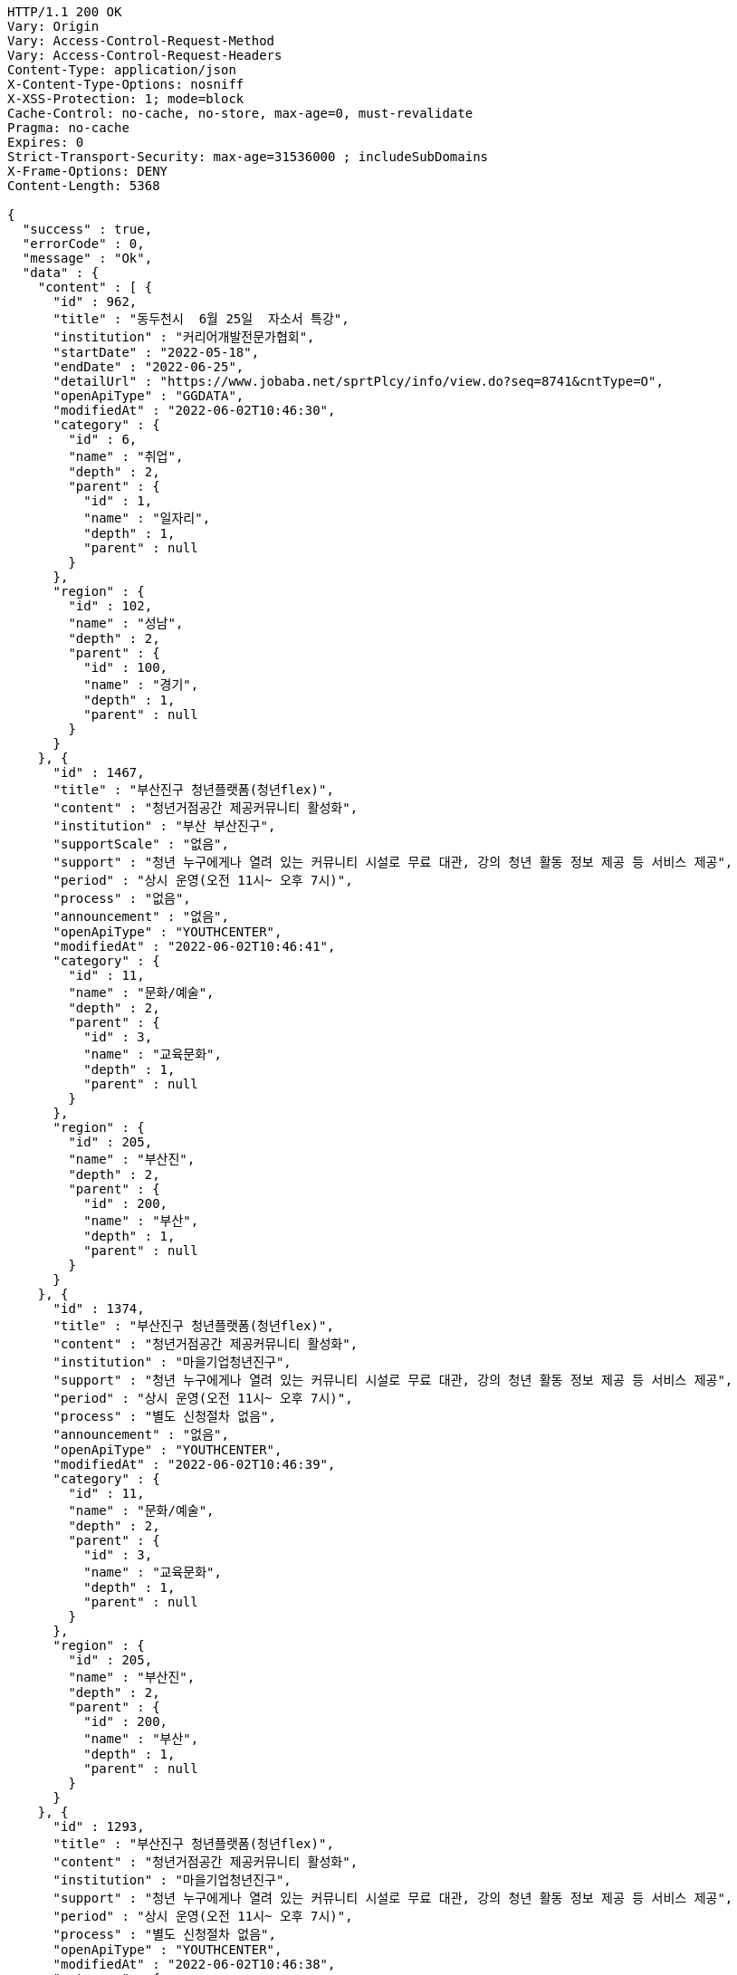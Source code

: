 [source,http,options="nowrap"]
----
HTTP/1.1 200 OK
Vary: Origin
Vary: Access-Control-Request-Method
Vary: Access-Control-Request-Headers
Content-Type: application/json
X-Content-Type-Options: nosniff
X-XSS-Protection: 1; mode=block
Cache-Control: no-cache, no-store, max-age=0, must-revalidate
Pragma: no-cache
Expires: 0
Strict-Transport-Security: max-age=31536000 ; includeSubDomains
X-Frame-Options: DENY
Content-Length: 5368

{
  "success" : true,
  "errorCode" : 0,
  "message" : "Ok",
  "data" : {
    "content" : [ {
      "id" : 962,
      "title" : "동두천시  6월 25일  자소서 특강",
      "institution" : "커리어개발전문가협회",
      "startDate" : "2022-05-18",
      "endDate" : "2022-06-25",
      "detailUrl" : "https://www.jobaba.net/sprtPlcy/info/view.do?seq=8741&cntType=O",
      "openApiType" : "GGDATA",
      "modifiedAt" : "2022-06-02T10:46:30",
      "category" : {
        "id" : 6,
        "name" : "취업",
        "depth" : 2,
        "parent" : {
          "id" : 1,
          "name" : "일자리",
          "depth" : 1,
          "parent" : null
        }
      },
      "region" : {
        "id" : 102,
        "name" : "성남",
        "depth" : 2,
        "parent" : {
          "id" : 100,
          "name" : "경기",
          "depth" : 1,
          "parent" : null
        }
      }
    }, {
      "id" : 1467,
      "title" : "부산진구 청년플랫폼(청년flex)",
      "content" : "청년거점공간 제공커뮤니티 활성화",
      "institution" : "부산 부산진구",
      "supportScale" : "없음",
      "support" : "청년 누구에게나 열려 있는 커뮤니티 시설로 무료 대관, 강의 청년 활동 정보 제공 등 서비스 제공",
      "period" : "상시 운영(오전 11시~ 오후 7시)",
      "process" : "없음",
      "announcement" : "없음",
      "openApiType" : "YOUTHCENTER",
      "modifiedAt" : "2022-06-02T10:46:41",
      "category" : {
        "id" : 11,
        "name" : "문화/예술",
        "depth" : 2,
        "parent" : {
          "id" : 3,
          "name" : "교육문화",
          "depth" : 1,
          "parent" : null
        }
      },
      "region" : {
        "id" : 205,
        "name" : "부산진",
        "depth" : 2,
        "parent" : {
          "id" : 200,
          "name" : "부산",
          "depth" : 1,
          "parent" : null
        }
      }
    }, {
      "id" : 1374,
      "title" : "부산진구 청년플랫폼(청년flex)",
      "content" : "청년거점공간 제공커뮤니티 활성화",
      "institution" : "마을기업청년진구",
      "support" : "청년 누구에게나 열려 있는 커뮤니티 시설로 무료 대관, 강의 청년 활동 정보 제공 등 서비스 제공",
      "period" : "상시 운영(오전 11시~ 오후 7시)",
      "process" : "별도 신청절차 없음",
      "announcement" : "없음",
      "openApiType" : "YOUTHCENTER",
      "modifiedAt" : "2022-06-02T10:46:39",
      "category" : {
        "id" : 11,
        "name" : "문화/예술",
        "depth" : 2,
        "parent" : {
          "id" : 3,
          "name" : "교육문화",
          "depth" : 1,
          "parent" : null
        }
      },
      "region" : {
        "id" : 205,
        "name" : "부산진",
        "depth" : 2,
        "parent" : {
          "id" : 200,
          "name" : "부산",
          "depth" : 1,
          "parent" : null
        }
      }
    }, {
      "id" : 1293,
      "title" : "부산진구 청년플랫폼(청년flex)",
      "content" : "청년거점공간 제공커뮤니티 활성화",
      "institution" : "마을기업청년진구",
      "support" : "청년 누구에게나 열려 있는 커뮤니티 시설로 무료 대관, 강의 청년 활동 정보 제공 등 서비스 제공",
      "period" : "상시 운영(오전 11시~ 오후 7시)",
      "process" : "별도 신청절차 없음",
      "openApiType" : "YOUTHCENTER",
      "modifiedAt" : "2022-06-02T10:46:38",
      "category" : {
        "id" : 11,
        "name" : "문화/예술",
        "depth" : 2,
        "parent" : {
          "id" : 3,
          "name" : "교육문화",
          "depth" : 1,
          "parent" : null
        }
      },
      "region" : {
        "id" : 205,
        "name" : "부산진",
        "depth" : 2,
        "parent" : {
          "id" : 200,
          "name" : "부산",
          "depth" : 1,
          "parent" : null
        }
      }
    }, {
      "id" : 939,
      "title" : "새일여성인턴 모집",
      "institution" : "성남여성인력개발센터",
      "startDate" : "2022-04-11",
      "endDate" : "2022-12-31",
      "detailUrl" : "https://www.jobaba.net/sprtPlcy/info/view.do?seq=8529&cntType=O",
      "openApiType" : "GGDATA",
      "modifiedAt" : "2022-06-02T10:46:30",
      "category" : {
        "id" : 6,
        "name" : "취업",
        "depth" : 2,
        "parent" : {
          "id" : 1,
          "name" : "일자리",
          "depth" : 1,
          "parent" : null
        }
      },
      "region" : {
        "id" : 102,
        "name" : "성남",
        "depth" : 2,
        "parent" : {
          "id" : 100,
          "name" : "경기",
          "depth" : 1,
          "parent" : null
        }
      }
    } ],
    "pageable" : {
      "sort" : {
        "empty" : false,
        "sorted" : true,
        "unsorted" : false
      },
      "offset" : 5,
      "pageSize" : 5,
      "pageNumber" : 1,
      "paged" : true,
      "unpaged" : false
    },
    "last" : false,
    "totalPages" : 7,
    "totalElements" : 31,
    "first" : false,
    "size" : 5,
    "number" : 1,
    "sort" : {
      "empty" : false,
      "sorted" : true,
      "unsorted" : false
    },
    "numberOfElements" : 5,
    "empty" : false
  }
}
----